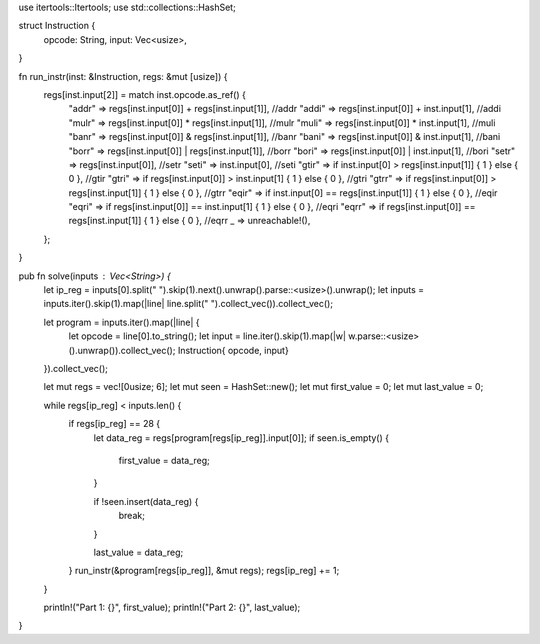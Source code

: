 use itertools::Itertools;
use std::collections::HashSet;

struct Instruction {
	opcode: String,
	input: Vec<usize>,
}

fn run_instr(inst: &Instruction, regs: &mut [usize]) {
	regs[inst.input[2]] = match inst.opcode.as_ref() {
		"addr" => regs[inst.input[0]] + regs[inst.input[1]], //addr
		"addi" => regs[inst.input[0]] + inst.input[1], //addi
		"mulr" => regs[inst.input[0]] * regs[inst.input[1]], //mulr
		"muli" => regs[inst.input[0]] * inst.input[1], //muli
		"banr" => regs[inst.input[0]] & regs[inst.input[1]], //banr
		"bani" => regs[inst.input[0]] & inst.input[1], //bani
		"borr" => regs[inst.input[0]] | regs[inst.input[1]], //borr
		"bori" => regs[inst.input[0]] | inst.input[1], //bori
		"setr" => regs[inst.input[0]], //setr
		"seti" => inst.input[0], //seti
		"gtir" => if inst.input[0] > regs[inst.input[1]] { 1 } else { 0 }, //gtir
		"gtri" => if regs[inst.input[0]] > inst.input[1] { 1 } else { 0 }, //gtri
		"gtrr" => if regs[inst.input[0]] > regs[inst.input[1]] { 1 } else { 0 }, //gtrr
		"eqir" => if inst.input[0] == regs[inst.input[1]] { 1 } else { 0 }, //eqir
		"eqri" => if regs[inst.input[0]] == inst.input[1] { 1 } else { 0 }, //eqri
		"eqrr" => if regs[inst.input[0]] == regs[inst.input[1]] { 1 } else { 0 }, //eqrr
		_ => unreachable!(),
	};
}


pub fn solve(inputs : Vec<String>) {
	let ip_reg = inputs[0].split(" ").skip(1).next().unwrap().parse::<usize>().unwrap();
	let inputs = inputs.iter().skip(1).map(|line| line.split(" ").collect_vec()).collect_vec();

	let program = inputs.iter().map(|line| {
		let opcode = line[0].to_string();
		let input = line.iter().skip(1).map(|w| w.parse::<usize>().unwrap()).collect_vec();
		Instruction{ opcode, input}
	}).collect_vec();

	let mut regs = vec![0usize; 6];
	let mut seen = HashSet::new();
	let mut first_value = 0;
	let mut last_value = 0;

	while regs[ip_reg] < inputs.len() {
		if regs[ip_reg] == 28 {
			let data_reg = regs[program[regs[ip_reg]].input[0]];
			if seen.is_empty() {
				first_value = data_reg;
			}

			if !seen.insert(data_reg) {
				break;
			}

			last_value = data_reg;
		}
		run_instr(&program[regs[ip_reg]], &mut regs);
		regs[ip_reg] += 1;
	}

	println!("Part 1: {}", first_value);
	println!("Part 2: {}", last_value);
}
